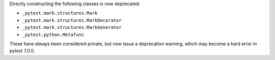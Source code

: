 Directly constructing the following classes is now deprecated:

- ``_pytest.mark.structures.Mark``
- ``_pytest.mark.structures.MarkDecorator``
- ``_pytest.mark.structures.MarkGenerator``
- ``_pytest.python.Metafunc``

These have always been considered private, but now issue a deprecation warning, which may become a hard error in pytest 7.0.0.
